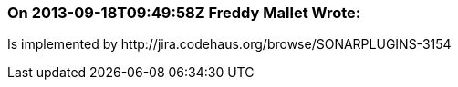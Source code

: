 === On 2013-09-18T09:49:58Z Freddy Mallet Wrote:
Is implemented by \http://jira.codehaus.org/browse/SONARPLUGINS-3154

